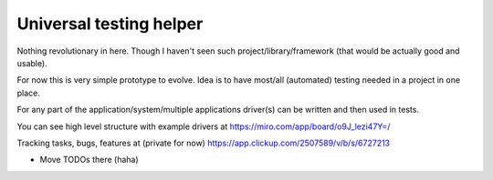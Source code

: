 Universal testing helper
========================

Nothing revolutionary in here. Though I haven't seen such project/library/framework (that would be actually good and usable).

For now this is very simple prototype to evolve. Idea is to have most/all (automated) testing needed in a project in one place.

For any part of the application/system/multiple applications driver(s) can be written and then used in tests.

You can see high level structure with example drivers at https://miro.com/app/board/o9J_lezi47Y=/

Tracking tasks, bugs, features at (private for now) https://app.clickup.com/2507589/v/b/s/6727213

- Move TODOs there (haha)
